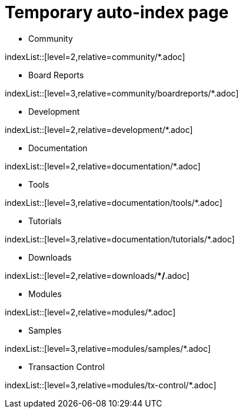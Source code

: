 = Temporary auto-index page
//uncomment to generate temporary nav file contents on console.
//:antora-indexer-log-lists:

* Community

indexList::[level=2,relative=community/*.adoc]

** Board Reports

indexList::[level=3,relative=community/boardreports/*.adoc]

* Development

indexList::[level=2,relative=development/*.adoc]

* Documentation

indexList::[level=2,relative=documentation/*.adoc]

** Tools

indexList::[level=3,relative=documentation/tools/*.adoc]

** Tutorials

indexList::[level=3,relative=documentation/tutorials/*.adoc]

* Downloads

indexList::[level=2,relative=downloads/**/*.adoc]

* Modules

indexList::[level=2,relative=modules/*.adoc]

** Samples

indexList::[level=3,relative=modules/samples/*.adoc]

** Transaction Control

indexList::[level=3,relative=modules/tx-control/*.adoc]

